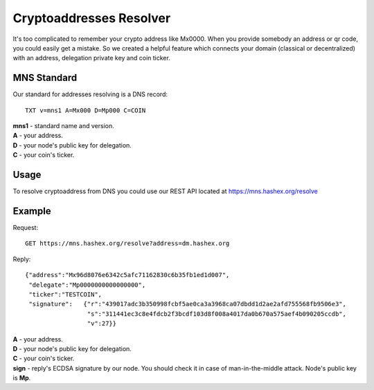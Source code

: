 Cryptoaddresses Resolver
========

It's too complicated to remember your crypto address like Mx0000. When you provide somebody an address or qr code, you could easily get a mistake. 
So we created a helpful feature which connects your domain (classical or decentralized) with an address, delegation private key and coin ticker.

MNS Standard
--------
Our standard for addresses resolving is a DNS record::

  TXT v=mns1 A=Mx000 D=Mp000 C=COIN

| **mns1** - standard name and version.
| **A** - your address.
| **D** - your node's public key for delegation.
| **C** - your coin's ticker.

Usage
-------

To resolve cryptoaddress from DNS you could use our REST API located at https://mns.hashex.org/resolve

Example
-------
Request::

  GET https://mns.hashex.org/resolve?address=dm.hashex.org

Reply::

  {"address":"Mx96d8076e6342c5afc71162830c6b35fb1ed1d007",
   "delegate":"Mp0000000000000000",
   "ticker":"TESTCOIN",
   "signature":   {"r":"439017adc3b350998fcbf5ae0ca3a3968ca07dbdd1d2ae2afd755568fb9506e3",
                   "s":"311441ec3c8e4fdcb2f3bcdf103d8f008a4017da0b670a575aef4b090205ccdb",
                   "v":27}}

| **A** - your address.
| **D** - your node's public key for delegation.
| **C** - your coin's ticker.
| **sign** - reply's ECDSA signature by our node. You should check it in case of man-in-the-middle attack. Node's public key is **Mp**. 
